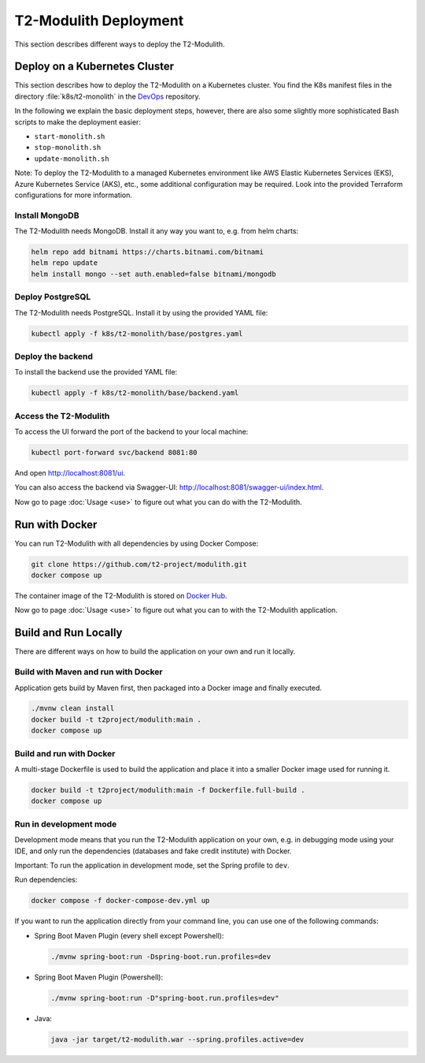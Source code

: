 ======================
T2-Modulith Deployment
======================

This section describes different ways to deploy the T2-Modulith.

Deploy on a Kubernetes Cluster
==============================

This section describes how to deploy the T2-Modulith on a Kubernetes cluster. You find the K8s manifest files in the directory :file:`k8s/t2-monolith` in the `DevOps <https://github.com/t2-project/devops>`__ repository.

In the following we explain the basic deployment steps, however, there are also some slightly more sophisticated Bash scripts to make the deployment easier:

* ``start-monolith.sh``
* ``stop-monolith.sh``
* ``update-monolith.sh``

Note: To deploy the T2-Modulith to a managed Kubernetes environment like AWS Elastic Kubernetes Services (EKS), Azure Kubernetes Service (AKS), etc., some additional configuration may be required. Look into the provided Terraform configurations for more information.

Install MongoDB
---------------

The T2-Modulith needs MongoDB. Install it any way you want to, e.g. from helm charts:

.. code-block:: shell

   helm repo add bitnami https://charts.bitnami.com/bitnami
   helm repo update
   helm install mongo --set auth.enabled=false bitnami/mongodb

Deploy PostgreSQL
-----------------

The T2-Modulith needs PostgreSQL. Install it by using the provided YAML file:

.. code-block:: shell

   kubectl apply -f k8s/t2-monolith/base/postgres.yaml

Deploy the backend
------------------

To install the backend use the provided YAML file:

.. code-block:: shell

   kubectl apply -f k8s/t2-monolith/base/backend.yaml

Access the T2-Modulith
----------------------

To access the UI forward the port of the backend to your local machine:

.. code-block:: shell

   kubectl port-forward svc/backend 8081:80

And open `<http://localhost:8081/ui>`__.

You can also access the backend via Swagger-UI: `<http://localhost:8081/swagger-ui/index.html>`__.

Now go to page :doc:`Usage <use>` to figure out what you can do with the T2-Modulith.

Run with Docker
===============

You can run T2-Modulith with all dependencies by using Docker Compose:

.. code-block:: shell

   git clone https://github.com/t2-project/modulith.git
   docker compose up

The container image of the T2-Modulith is stored on `Docker Hub <https://hub.docker.com/r/t2project/modulith>`__.

Now go to page :doc:`Usage <use>` to figure out what you can to with the T2-Modulith application.

Build and Run Locally
=====================

There are different ways on how to build the application on your own and run it locally. 

Build with Maven and run with Docker
------------------------------------

Application gets build by Maven first, then packaged into a Docker image and finally executed.

.. code-block:: shell

   ./mvnw clean install
   docker build -t t2project/modulith:main .
   docker compose up

Build and run with Docker
-------------------------

A multi-stage Dockerfile is used to build the application and place it into a smaller Docker image used for running it.

.. code-block:: shell

   docker build -t t2project/modulith:main -f Dockerfile.full-build .
   docker compose up

Run in development mode
-----------------------

Development mode means that you run the T2-Modulith application on your own, e.g. in debugging mode using your IDE, and only run the dependencies (databases and fake credit institute) with Docker.

Important: To run the application in development mode, set the Spring profile to ``dev``.

Run dependencies:

.. code-block:: shell

   docker compose -f docker-compose-dev.yml up

If you want to run the application directly from your command line, you can use one of the following commands:


* Spring Boot Maven Plugin (every shell except Powershell):

  .. code-block:: shell

       ./mvnw spring-boot:run -Dspring-boot.run.profiles=dev

* Spring Boot Maven Plugin (Powershell):

  .. code-block:: powershell

       ./mvnw spring-boot:run -D"spring-boot.run.profiles=dev"

* Java:

  .. code-block:: shell

       java -jar target/t2-modulith.war --spring.profiles.active=dev

